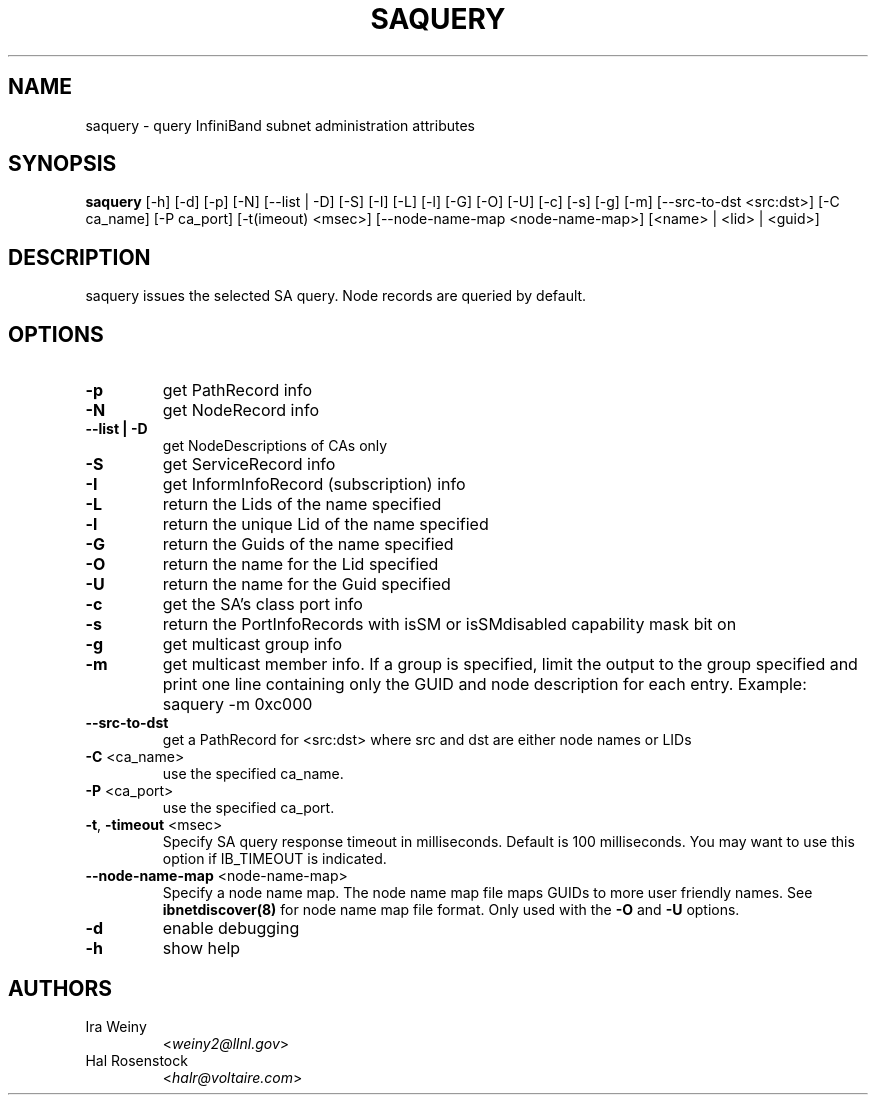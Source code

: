 .TH SAQUERY 8 "April 13, 2007" "OpenIB" "OpenIB Diagnostics"

.SH NAME
saquery \- query InfiniBand subnet administration attributes 

.SH SYNOPSIS
.B saquery 
[\-h] [\-d] [\-p] [\-N] [\-\-list | \-D] [\-S] [\-I] [\-L] [\-l] [\-G] [\-O]
[\-U] [\-c] [\-s] [\-g] [\-m] [--src-to-dst <src:dst>] [\-C ca_name]
[\-P ca_port] [\-t(imeout) <msec>] [\-\-node\-name\-map <node-name-map>]
[<name> | <lid> | <guid>]

.SH DESCRIPTION
.PP
saquery issues the selected SA query. Node records are queried by default.

.SH OPTIONS

.PP
.TP
\fB\-p\fR
get PathRecord info
.TP
\fB\-N\fR
get NodeRecord info
.TP
\fB\-\-list | \-D\fR
get NodeDescriptions of CAs only
.TP
\fB\-S\fR
get ServiceRecord info
.TP
\fB\-I\fR
get InformInfoRecord (subscription) info
.TP
\fB\-L\fR
return the Lids of the name specified
.TP
\fB\-l\fR
return the unique Lid of the name specified
.TP
\fB\-G\fR
return the Guids of the name specified
.TP
\fB\-O\fR
return the name for the Lid specified
.TP
\fB\-U\fR
return the name for the Guid specified
.TP
\fB\-c\fR
get the SA's class port info
.TP
\fB\-s\fR
return the PortInfoRecords with isSM or isSMdisabled capability mask bit on
.TP
\fB\-g\fR
get multicast group info
.TP
\fB\-m\fR
get multicast member info.  If a group is specified, limit the output to the
group specified and print one line containing only the GUID and node
description for each entry. Example: saquery -m 0xc000
.TP
\fB\-\-src-to-dst\fR
get a PathRecord for <src:dst>
where src and dst are either node names or LIDs
.TP
\fB\-C\fR <ca_name>
use the specified ca_name.
.TP
\fB\-P\fR <ca_port>
use the specified ca_port.
.TP
\fB\-t\fR, \fB\-timeout\fR <msec>
Specify SA query response timeout in milliseconds.
Default is 100 milliseconds. You may want to use
this option if IB_TIMEOUT is indicated.
.TP
\fB\-\-node\-name\-map\fR <node-name-map>
Specify a node name map.  The node name map file maps GUIDs to more user friendly
names.  See 
.B ibnetdiscover(8)
for node name map file format.  Only used with the \fB\-O\fR and \fB\-U\fR options.
.TP
\fB\-d\fR
enable debugging
.TP
\fB\-h\fR
show help

.SH AUTHORS
.TP
Ira Weiny
.RI < weiny2@llnl.gov >
.TP
Hal Rosenstock
.RI < halr@voltaire.com >

